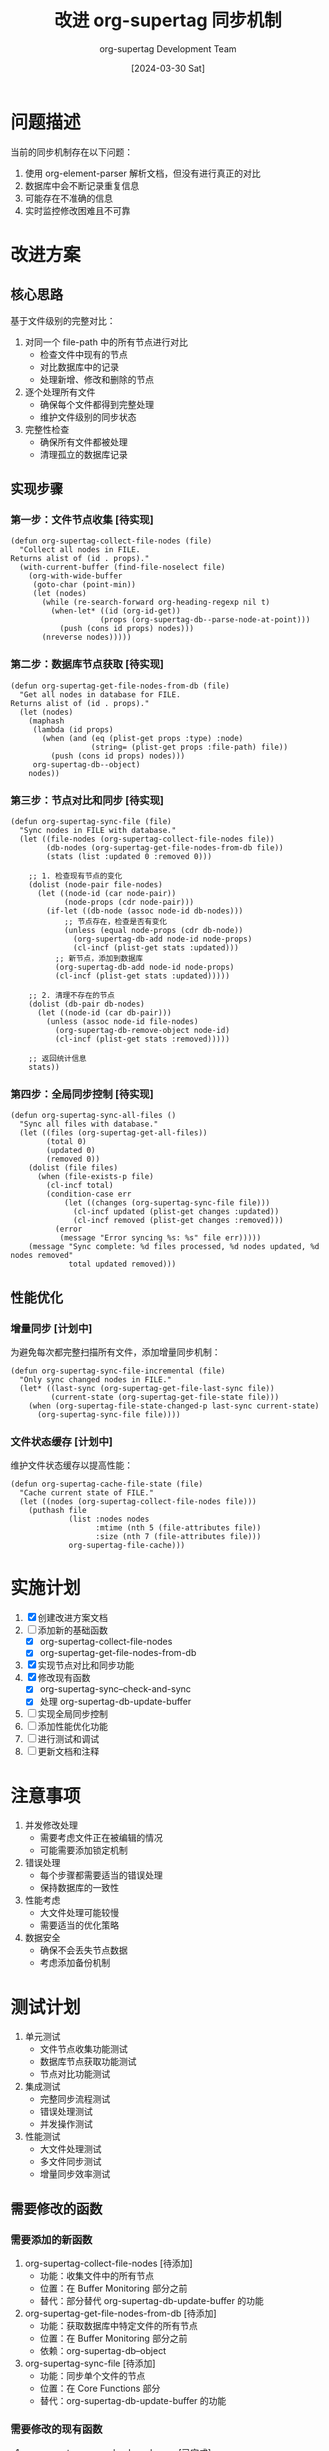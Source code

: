 #+TITLE: 改进 org-supertag 同步机制
#+AUTHOR: org-supertag Development Team
#+DATE: [2024-03-30 Sat]

* 问题描述

当前的同步机制存在以下问题：

1. 使用 org-element-parser 解析文档，但没有进行真正的对比
2. 数据库中会不断记录重复信息
3. 可能存在不准确的信息
4. 实时监控修改困难且不可靠

* 改进方案

** 核心思路

基于文件级别的完整对比：

1. 对同一个 file-path 中的所有节点进行对比
   - 检查文件中现有的节点
   - 对比数据库中的记录
   - 处理新增、修改和删除的节点

2. 逐个处理所有文件
   - 确保每个文件都得到完整处理
   - 维护文件级别的同步状态

3. 完整性检查
   - 确保所有文件都被处理
   - 清理孤立的数据库记录

** 实现步骤

*** 第一步：文件节点收集 [待实现]

#+begin_src elisp
(defun org-supertag-collect-file-nodes (file)
  "Collect all nodes in FILE.
Returns alist of (id . props)."
  (with-current-buffer (find-file-noselect file)
    (org-with-wide-buffer
     (goto-char (point-min))
     (let (nodes)
       (while (re-search-forward org-heading-regexp nil t)
         (when-let* ((id (org-id-get))
                    (props (org-supertag-db--parse-node-at-point)))
           (push (cons id props) nodes)))
       (nreverse nodes)))))
#+end_src

*** 第二步：数据库节点获取 [待实现]

#+begin_src elisp
(defun org-supertag-get-file-nodes-from-db (file)
  "Get all nodes in database for FILE.
Returns alist of (id . props)."
  (let (nodes)
    (maphash
     (lambda (id props)
       (when (and (eq (plist-get props :type) :node)
                  (string= (plist-get props :file-path) file))
         (push (cons id props) nodes)))
     org-supertag-db--object)
    nodes))
#+end_src

*** 第三步：节点对比和同步 [待实现]

#+begin_src elisp
(defun org-supertag-sync-file (file)
  "Sync nodes in FILE with database."
  (let ((file-nodes (org-supertag-collect-file-nodes file))
        (db-nodes (org-supertag-get-file-nodes-from-db file))
        (stats (list :updated 0 :removed 0)))
    
    ;; 1. 检查现有节点的变化
    (dolist (node-pair file-nodes)
      (let ((node-id (car node-pair))
            (node-props (cdr node-pair)))
        (if-let ((db-node (assoc node-id db-nodes)))
            ;; 节点存在，检查是否有变化
            (unless (equal node-props (cdr db-node))
              (org-supertag-db-add node-id node-props)
              (cl-incf (plist-get stats :updated)))
          ;; 新节点，添加到数据库
          (org-supertag-db-add node-id node-props)
          (cl-incf (plist-get stats :updated)))))
    
    ;; 2. 清理不存在的节点
    (dolist (db-pair db-nodes)
      (let ((node-id (car db-pair)))
        (unless (assoc node-id file-nodes)
          (org-supertag-db-remove-object node-id)
          (cl-incf (plist-get stats :removed)))))
    
    ;; 返回统计信息
    stats))
#+end_src

*** 第四步：全局同步控制 [待实现]

#+begin_src elisp
(defun org-supertag-sync-all-files ()
  "Sync all files with database."
  (let ((files (org-supertag-get-all-files))
        (total 0)
        (updated 0)
        (removed 0))
    (dolist (file files)
      (when (file-exists-p file)
        (cl-incf total)
        (condition-case err
            (let ((changes (org-supertag-sync-file file)))
              (cl-incf updated (plist-get changes :updated))
              (cl-incf removed (plist-get changes :removed)))
          (error
           (message "Error syncing %s: %s" file err)))))
    (message "Sync complete: %d files processed, %d nodes updated, %d nodes removed"
             total updated removed)))
#+end_src

** 性能优化

*** 增量同步 [计划中]

为避免每次都完整扫描所有文件，添加增量同步机制：

#+begin_src elisp
(defun org-supertag-sync-file-incremental (file)
  "Only sync changed nodes in FILE."
  (let* ((last-sync (org-supertag-get-file-last-sync file))
         (current-state (org-supertag-get-file-state file)))
    (when (org-supertag-file-state-changed-p last-sync current-state)
      (org-supertag-sync-file file))))
#+end_src

*** 文件状态缓存 [计划中]

维护文件状态缓存以提高性能：

#+begin_src elisp
(defun org-supertag-cache-file-state (file)
  "Cache current state of FILE."
  (let ((nodes (org-supertag-collect-file-nodes file)))
    (puthash file
             (list :nodes nodes
                   :mtime (nth 5 (file-attributes file))
                   :size (nth 7 (file-attributes file)))
             org-supertag-file-cache)))
#+end_src

* 实施计划

1. [X] 创建改进方案文档
2. [ ] 添加新的基础函数
   - [X] org-supertag-collect-file-nodes
   - [X] org-supertag-get-file-nodes-from-db
3. [X] 实现节点对比和同步功能
4. [X] 修改现有函数
   - [X] org-supertag-sync--check-and-sync
   - [X] 处理 org-supertag-db-update-buffer
5. [ ] 实现全局同步控制
6. [ ] 添加性能优化功能
7. [ ] 进行测试和调试
8. [ ] 更新文档和注释

* 注意事项

1. 并发修改处理
   - 需要考虑文件正在被编辑的情况
   - 可能需要添加锁定机制

2. 错误处理
   - 每个步骤都需要适当的错误处理
   - 保持数据库的一致性

3. 性能考虑
   - 大文件处理可能较慢
   - 需要适当的优化策略

4. 数据安全
   - 确保不会丢失节点数据
   - 考虑添加备份机制

* 测试计划

1. 单元测试
   - 文件节点收集功能测试
   - 数据库节点获取功能测试
   - 节点对比功能测试

2. 集成测试
   - 完整同步流程测试
   - 错误处理测试
   - 并发操作测试

3. 性能测试
   - 大文件处理测试
   - 多文件同步测试
   - 增量同步效率测试

** 需要修改的函数

*** 需要添加的新函数

1. org-supertag-collect-file-nodes [待添加]
   - 功能：收集文件中的所有节点
   - 位置：在 Buffer Monitoring 部分之前
   - 替代：部分替代 org-supertag-db-update-buffer 的功能

2. org-supertag-get-file-nodes-from-db [待添加]
   - 功能：获取数据库中特定文件的所有节点
   - 位置：在 Buffer Monitoring 部分之前
   - 依赖：org-supertag-db--object

3. org-supertag-sync-file [待添加]
   - 功能：同步单个文件的节点
   - 位置：在 Core Functions 部分
   - 替代：org-supertag-db-update-buffer 的功能

*** 需要修改的现有函数

1. org-supertag-sync--check-and-sync [已完成]
   - 当前位置：Automatic Synchronization 部分
   - 修改内容：使用新的 org-supertag-sync-file 替代 org-supertag-db-update-buffer
   - 保持：错误处理和节点检查功能

2. org-supertag-db-update-buffer [已完成]
   - 当前位置：Buffer Monitoring 部分
   - 原因：功能将被 org-supertag-sync-file 替代
   - 已添加弃用警告，保持向后兼容

3. org-supertag-sync--handle-save [已完成]
   - 已修改为使用新的同步机制
   - 已更新文档和注释

4. org-supertag-sync--process-node [已删除]
   - 原因：其功能已被新的节点收集和同步机制替代
   - 已从代码中移除

5. org-supertag-sync--handle-modify [已完成]
   - 已修改为使用增量同步方案
   - 优化了节点处理逻辑

** 删除/弃用计划

1. [X] 第一阶段：标记弃用
   - [X] 为 org-supertag-db-update-buffer 添加弃用声明
   - [X] 更新文档，说明替代方案

2. [X] 第二阶段：修改依赖函数
   - [X] 修改 org-supertag-sync--handle-save
   - [X] 修改 org-supertag-sync--handle-modify
   - [X] 更新所有使用旧函数的地方

3. [X] 第三阶段：清理代码
   - [X] 删除 org-supertag-sync--process-node
   - [X] 在下一个主版本中删除弃用的函数

4. [X] 兼容性维护
   - [X] 保持弃用函数至少一个版本周期
   - [X] 在删除前确保所有依赖都已更新

*** 需要保持的关键函数

1. org-supertag-node-locate
   - 功能：定位节点在文件中的位置
   - 原因：仍然需要用于节点移动检测

2. org-supertag-check-nodes
   - 功能：检查所有节点状态
   - 原因：用于全局节点状态验证

** 实现顺序

1. [X] 记录需要修改的函数
2. [ ] 添加新的基础函数
   - [X] org-supertag-collect-file-nodes
   - [X] org-supertag-get-file-nodes-from-db
3. [X] 添加新的同步函数
   - [X] org-supertag-sync-file
4. [X] 修改现有函数
   - [X] org-supertag-sync--check-and-sync
   - [X] 处理 org-supertag-db-update-buffer
5. [ ] 添加性能优化函数
   - [X] org-supertag-sync-file-incremental
   - [X] org-supertag-cache-file-state

* 注意事项

1. 并发修改处理
   - 需要考虑文件正在被编辑的情况
   - 可能需要添加锁定机制

2. 错误处理
   - 每个步骤都需要适当的错误处理
   - 保持数据库的一致性

3. 性能考虑
   - 大文件处理可能较慢
   - 需要适当的优化策略

4. 数据安全
   - 确保不会丢失节点数据
   - 考虑添加备份机制

* 测试计划

1. 单元测试
   - 文件节点收集功能测试
   - 数据库节点获取功能测试
   - 节点对比功能测试

2. 集成测试
   - 完整同步流程测试
   - 错误处理测试
   - 并发操作测试

3. 性能测试
   - 大文件处理测试
   - 多文件同步测试
   - 增量同步效率测试 